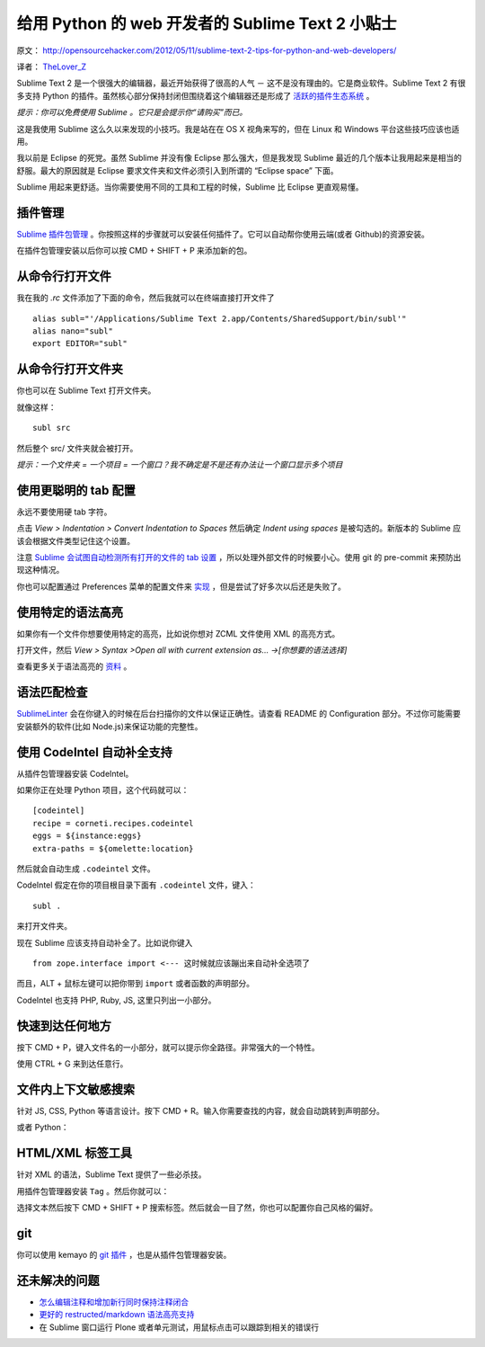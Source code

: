 给用 Python 的 web 开发者的 Sublime Text 2 小贴士
=================================================

原文： `<http://opensourcehacker.com/2012/05/11/sublime-text-2-tips-for-python-and-web-developers/>`_

译者： `TheLover_Z <http://zhuang13.de>`_ 

Sublime Text 2 是一个很强大的编辑器，最近开始获得了很高的人气 － 这不是没有理由的。它是商业软件。Sublime Text 2 有很多支持 Python 的插件。虽然核心部分保持封闭但围绕着这个编辑器还是形成了 `活跃的插件生态系统 <http://www.sublimetext.com/forum/viewforum.php?f=6>`_ 。

*提示：你可以免费使用 Sublime 。它只是会提示你“请购买”而已。*

这是我使用 Sublime 这么久以来发现的小技巧。我是站在在 OS X 视角来写的，但在 Linux 和 Windows 平台这些技巧应该也适用。

我以前是 Eclipse 的死党。虽然 Sublime 并没有像 Eclipse 那么强大，但是我发现 Sublime 最近的几个版本让我用起来是相当的舒服。最大的原因就是 Eclipse 要求文件夹和文件必须引入到所谓的 “Eclipse space” 下面。

Sublime 用起来更舒适。当你需要使用不同的工具和工程的时候，Sublime 比 Eclipse 更直观易懂。

插件管理
-----------

`Sublime 插件包管理 <http://opensourcehacker.com/2012/04/12/jslint-integration-for-sublime-text-2/>`_ 。你按照这样的步骤就可以安装任何插件了。它可以自动帮你使用云端(或者 Github)的资源安装。

.. image:: ./images/Screen-shot-2012-05-11-at-2.04.05-AM.png
    :alt: Sublime 插件包管理

在插件包管理安装以后你可以按 CMD + SHIFT + P 来添加新的包。

从命令行打开文件
------------------

我在我的 `.rc` 文件添加了下面的命令，然后我就可以在终端直接打开文件了

::

    alias subl="'/Applications/Sublime Text 2.app/Contents/SharedSupport/bin/subl'"
    alias nano="subl"
    export EDITOR="subl"

从命令行打开文件夹
--------------------

你也可以在 Sublime Text 打开文件夹。

就像这样：

::

    subl src

然后整个 src/ 文件夹就会被打开。

.. image:: ./images/Screen-shot-2012-05-11-at-2.03.02-AM.png
    :alt: 在 Sublime 中打开文件夹

*提示：一个文件夹 = 一个项目 = 一个窗口？我不确定是不是还有办法让一个窗口显示多个项目*

使用更聪明的 tab 配置
----------------------

永远不要使用硬 tab 字符。

点击 *View > Indentation > Convert Indentation to Spaces* 然后确定 *Indent using spaces* 是被勾选的。新版本的 Sublime 应该会根据文件类型记住这个设置。

注意 `Sublime 会试图自动检测所有打开的文件的 tab 设置 <http://www.sublimetext.com/docs/indentation>`_ ，所以处理外部文件的时候要小心。使用 git 的 pre-commit 来预防出现这种情况。

你也可以配置通过 Preferences 菜单的配置文件来 `实现 <http://www.sublimetext.com/docs/2/indentation.html>`_ ，但是尝试了好多次以后还是失败了。

使用特定的语法高亮
-------------------

如果你有一个文件你想要使用特定的高亮，比如说你想对 ZCML 文件使用 XML 的高亮方式。

打开文件，然后 *View > Syntax >Open all with current extension as… ->[你想要的语法选择]*

.. image:: ./images/Screen-shot-2012-05-11-at-2.01.03-AM.png
    :alt: 语法高亮的选择

查看更多关于语法高亮的 `资料 <http://stackoverflow.com/a/8014142/315168>`_ 。

语法匹配检查
------------

`SublimeLinter <https://github.com/Kronuz/SublimeLinter/>`_ 会在你键入的时候在后台扫描你的文件以保证正确性。请查看 README 的 Configuration 部分。不过你可能需要安装额外的软件(比如 Node.js)来保证功能的完整性。

.. image:: ./images/Screen-shot-2012-05-11-at-1.48.41-AM.png
    :alt: 语法匹配

使用 CodeIntel 自动补全支持
-------------------------------

从插件包管理器安装 CodeIntel。

如果你正在处理 Python 项目，这个代码就可以：

::

    [codeintel]
    recipe = corneti.recipes.codeintel
    eggs = ${instance:eggs}
    extra-paths = ${omelette:location}

然后就会自动生成 ``.codeintel`` 文件。

CodeIntel 假定在你的项目根目录下面有 ``.codeintel`` 文件，键入：

::

    subl .

来打开文件夹。

现在 Sublime 应该支持自动补全了。比如说你键入

::

    from zope.interface import <--- 这时候就应该蹦出来自动补全选项了

.. image:: ./images/Screen-shot-2012-05-11-at-1.57.41-AM1.png
    :alt: 自动补全

而且，ALT + 鼠标左键可以把你带到 ``import`` 或者函数的声明部分。

CodeIntel 也支持 PHP, Ruby, JS, 这里只列出一小部分。

快速到达任何地方
----------------

按下 CMD + P，键入文件名的一小部分，就可以提示你全路径。非常强大的一个特性。

.. image:: ./images/Screen-shot-2012-05-11-at-2.08.51-AM.png
    :alt: 快速到达任何地方

使用 CTRL + G 来到达任意行。

文件内上下文敏感搜索
----------------------

针对 JS, CSS, Python 等语言设计。按下 CMD + R。输入你需要查找的内容，就会自动跳转到声明部分。

.. image:: ./images/Screen-shot-2012-05-11-at-2.12.41-AM.png
    :alt: 文件内搜索1

或者 Python：

.. image:: ./images/Screen-shot-2012-05-11-at-2.29.11-AM.png
    :alt: 文件内搜索2

HTML/XML 标签工具
-------------------

针对 XML 的语法，Sublime Text 提供了一些必杀技。

用插件包管理器安装 ``Tag`` 。然后你就可以：

.. image:: ./images/Screen-shot-2012-05-11-at-2.13.31-AM.png
    :alt: 标签工具

选择文本然后按下 CMD + SHIFT + P 搜索标签。然后就会一目了然，你也可以配置你自己风格的偏好。

git
---------

你可以使用 kemayo 的 `git 插件 <https://github.com/kemayo/sublime-text-2-git/wiki>`_ ，也是从插件包管理器安装。

.. image:: ./images/Screen-shot-2012-05-11-at-2.18.06-AM.png
    :alt: git支持

还未解决的问题
----------------

- `怎么编辑注释和增加新行同时保持注释闭合 <http://www.sublimetext.com/forum/viewtopic.php?f=2&t=7137>`_

- `更好的 restructed/markdown 语法高亮支持 <http://www.sublimetext.com/forum/viewtopic.php?f=2&t=7153>`_ 

- 在 Sublime 窗口运行 Plone 或者单元测试，用鼠标点击可以跟踪到相关的错误行